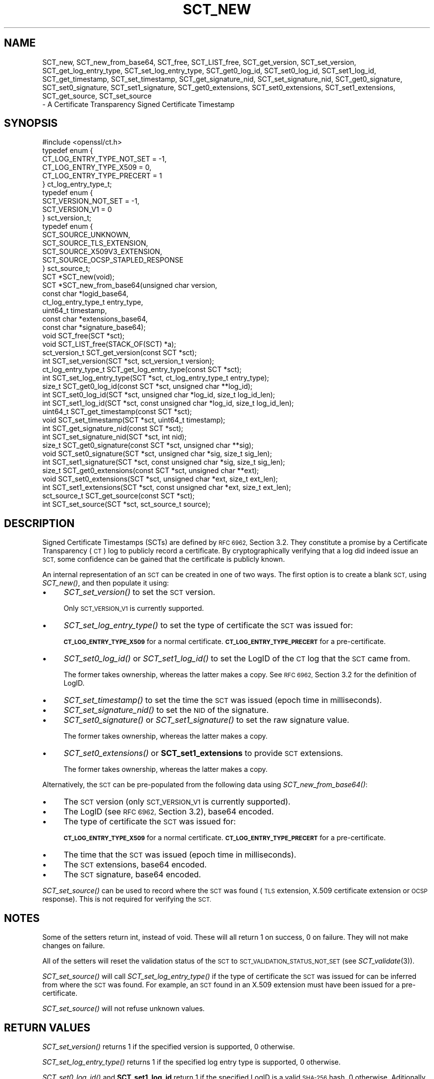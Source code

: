 .\" Automatically generated by Pod::Man 2.27 (Pod::Simple 3.28)
.\"
.\" Standard preamble:
.\" ========================================================================
.de Sp \" Vertical space (when we can't use .PP)
.if t .sp .5v
.if n .sp
..
.de Vb \" Begin verbatim text
.ft CW
.nf
.ne \\$1
..
.de Ve \" End verbatim text
.ft R
.fi
..
.\" Set up some character translations and predefined strings.  \*(-- will
.\" give an unbreakable dash, \*(PI will give pi, \*(L" will give a left
.\" double quote, and \*(R" will give a right double quote.  \*(C+ will
.\" give a nicer C++.  Capital omega is used to do unbreakable dashes and
.\" therefore won't be available.  \*(C` and \*(C' expand to `' in nroff,
.\" nothing in troff, for use with C<>.
.tr \(*W-
.ds C+ C\v'-.1v'\h'-1p'\s-2+\h'-1p'+\s0\v'.1v'\h'-1p'
.ie n \{\
.    ds -- \(*W-
.    ds PI pi
.    if (\n(.H=4u)&(1m=24u) .ds -- \(*W\h'-12u'\(*W\h'-12u'-\" diablo 10 pitch
.    if (\n(.H=4u)&(1m=20u) .ds -- \(*W\h'-12u'\(*W\h'-8u'-\"  diablo 12 pitch
.    ds L" ""
.    ds R" ""
.    ds C` ""
.    ds C' ""
'br\}
.el\{\
.    ds -- \|\(em\|
.    ds PI \(*p
.    ds L" ``
.    ds R" ''
.    ds C`
.    ds C'
'br\}
.\"
.\" Escape single quotes in literal strings from groff's Unicode transform.
.ie \n(.g .ds Aq \(aq
.el       .ds Aq '
.\"
.\" If the F register is turned on, we'll generate index entries on stderr for
.\" titles (.TH), headers (.SH), subsections (.SS), items (.Ip), and index
.\" entries marked with X<> in POD.  Of course, you'll have to process the
.\" output yourself in some meaningful fashion.
.\"
.\" Avoid warning from groff about undefined register 'F'.
.de IX
..
.nr rF 0
.if \n(.g .if rF .nr rF 1
.if (\n(rF:(\n(.g==0)) \{
.    if \nF \{
.        de IX
.        tm Index:\\$1\t\\n%\t"\\$2"
..
.        if !\nF==2 \{
.            nr % 0
.            nr F 2
.        \}
.    \}
.\}
.rr rF
.\"
.\" Accent mark definitions (@(#)ms.acc 1.5 88/02/08 SMI; from UCB 4.2).
.\" Fear.  Run.  Save yourself.  No user-serviceable parts.
.    \" fudge factors for nroff and troff
.if n \{\
.    ds #H 0
.    ds #V .8m
.    ds #F .3m
.    ds #[ \f1
.    ds #] \fP
.\}
.if t \{\
.    ds #H ((1u-(\\\\n(.fu%2u))*.13m)
.    ds #V .6m
.    ds #F 0
.    ds #[ \&
.    ds #] \&
.\}
.    \" simple accents for nroff and troff
.if n \{\
.    ds ' \&
.    ds ` \&
.    ds ^ \&
.    ds , \&
.    ds ~ ~
.    ds /
.\}
.if t \{\
.    ds ' \\k:\h'-(\\n(.wu*8/10-\*(#H)'\'\h"|\\n:u"
.    ds ` \\k:\h'-(\\n(.wu*8/10-\*(#H)'\`\h'|\\n:u'
.    ds ^ \\k:\h'-(\\n(.wu*10/11-\*(#H)'^\h'|\\n:u'
.    ds , \\k:\h'-(\\n(.wu*8/10)',\h'|\\n:u'
.    ds ~ \\k:\h'-(\\n(.wu-\*(#H-.1m)'~\h'|\\n:u'
.    ds / \\k:\h'-(\\n(.wu*8/10-\*(#H)'\z\(sl\h'|\\n:u'
.\}
.    \" troff and (daisy-wheel) nroff accents
.ds : \\k:\h'-(\\n(.wu*8/10-\*(#H+.1m+\*(#F)'\v'-\*(#V'\z.\h'.2m+\*(#F'.\h'|\\n:u'\v'\*(#V'
.ds 8 \h'\*(#H'\(*b\h'-\*(#H'
.ds o \\k:\h'-(\\n(.wu+\w'\(de'u-\*(#H)/2u'\v'-.3n'\*(#[\z\(de\v'.3n'\h'|\\n:u'\*(#]
.ds d- \h'\*(#H'\(pd\h'-\w'~'u'\v'-.25m'\f2\(hy\fP\v'.25m'\h'-\*(#H'
.ds D- D\\k:\h'-\w'D'u'\v'-.11m'\z\(hy\v'.11m'\h'|\\n:u'
.ds th \*(#[\v'.3m'\s+1I\s-1\v'-.3m'\h'-(\w'I'u*2/3)'\s-1o\s+1\*(#]
.ds Th \*(#[\s+2I\s-2\h'-\w'I'u*3/5'\v'-.3m'o\v'.3m'\*(#]
.ds ae a\h'-(\w'a'u*4/10)'e
.ds Ae A\h'-(\w'A'u*4/10)'E
.    \" corrections for vroff
.if v .ds ~ \\k:\h'-(\\n(.wu*9/10-\*(#H)'\s-2\u~\d\s+2\h'|\\n:u'
.if v .ds ^ \\k:\h'-(\\n(.wu*10/11-\*(#H)'\v'-.4m'^\v'.4m'\h'|\\n:u'
.    \" for low resolution devices (crt and lpr)
.if \n(.H>23 .if \n(.V>19 \
\{\
.    ds : e
.    ds 8 ss
.    ds o a
.    ds d- d\h'-1'\(ga
.    ds D- D\h'-1'\(hy
.    ds th \o'bp'
.    ds Th \o'LP'
.    ds ae ae
.    ds Ae AE
.\}
.rm #[ #] #H #V #F C
.\" ========================================================================
.\"
.IX Title "SCT_NEW 3"
.TH SCT_NEW 3 "2016-12-29" "1.1.0c" "OpenSSL"
.\" For nroff, turn off justification.  Always turn off hyphenation; it makes
.\" way too many mistakes in technical documents.
.if n .ad l
.nh
.SH "NAME"
SCT_new, SCT_new_from_base64, SCT_free, SCT_LIST_free,
SCT_get_version, SCT_set_version,
SCT_get_log_entry_type, SCT_set_log_entry_type,
SCT_get0_log_id, SCT_set0_log_id, SCT_set1_log_id,
SCT_get_timestamp, SCT_set_timestamp,
SCT_get_signature_nid, SCT_set_signature_nid,
SCT_get0_signature, SCT_set0_signature, SCT_set1_signature,
SCT_get0_extensions, SCT_set0_extensions, SCT_set1_extensions,
SCT_get_source, SCT_set_source
 \- A Certificate Transparency Signed Certificate Timestamp
.SH "SYNOPSIS"
.IX Header "SYNOPSIS"
.Vb 1
\& #include <openssl/ct.h>
\&
\& typedef enum {
\&  CT_LOG_ENTRY_TYPE_NOT_SET = \-1,
\&  CT_LOG_ENTRY_TYPE_X509 = 0,
\&  CT_LOG_ENTRY_TYPE_PRECERT = 1
\& } ct_log_entry_type_t;
\&
\& typedef enum {
\&  SCT_VERSION_NOT_SET = \-1,
\&  SCT_VERSION_V1 = 0
\& } sct_version_t;
\&
\& typedef enum {
\&  SCT_SOURCE_UNKNOWN,
\&  SCT_SOURCE_TLS_EXTENSION,
\&  SCT_SOURCE_X509V3_EXTENSION,
\&  SCT_SOURCE_OCSP_STAPLED_RESPONSE
\& } sct_source_t;
\&
\& SCT *SCT_new(void);
\& SCT *SCT_new_from_base64(unsigned char version,
\&                          const char *logid_base64,
\&                          ct_log_entry_type_t entry_type,
\&                          uint64_t timestamp,
\&                          const char *extensions_base64,
\&                          const char *signature_base64);
\&
\& void SCT_free(SCT *sct);
\& void SCT_LIST_free(STACK_OF(SCT) *a);
\&
\& sct_version_t SCT_get_version(const SCT *sct);
\& int SCT_set_version(SCT *sct, sct_version_t version);
\&
\& ct_log_entry_type_t SCT_get_log_entry_type(const SCT *sct);
\& int SCT_set_log_entry_type(SCT *sct, ct_log_entry_type_t entry_type);
\&
\& size_t SCT_get0_log_id(const SCT *sct, unsigned char **log_id);
\& int SCT_set0_log_id(SCT *sct, unsigned char *log_id, size_t log_id_len);
\& int SCT_set1_log_id(SCT *sct, const unsigned char *log_id, size_t log_id_len);
\&
\& uint64_t SCT_get_timestamp(const SCT *sct);
\& void SCT_set_timestamp(SCT *sct, uint64_t timestamp);
\&
\& int SCT_get_signature_nid(const SCT *sct);
\& int SCT_set_signature_nid(SCT *sct, int nid);
\&
\& size_t SCT_get0_signature(const SCT *sct, unsigned char **sig);
\& void SCT_set0_signature(SCT *sct, unsigned char *sig, size_t sig_len);
\& int SCT_set1_signature(SCT *sct, const unsigned char *sig, size_t sig_len);
\&
\& size_t SCT_get0_extensions(const SCT *sct, unsigned char **ext);
\& void SCT_set0_extensions(SCT *sct, unsigned char *ext, size_t ext_len);
\& int SCT_set1_extensions(SCT *sct, const unsigned char *ext, size_t ext_len);
\&
\& sct_source_t SCT_get_source(const SCT *sct);
\& int SCT_set_source(SCT *sct, sct_source_t source);
.Ve
.SH "DESCRIPTION"
.IX Header "DESCRIPTION"
Signed Certificate Timestamps (SCTs) are defined by \s-1RFC 6962,\s0 Section 3.2.
They constitute a promise by a Certificate Transparency (\s-1CT\s0) log to publicly
record a certificate. By cryptographically verifying that a log did indeed issue
an \s-1SCT,\s0 some confidence can be gained that the certificate is publicly known.
.PP
An internal representation of an \s-1SCT\s0 can be created in one of two ways.
The first option is to create a blank \s-1SCT,\s0 using \fISCT_new()\fR, and then populate
it using:
.IP "\(bu" 4
\&\fISCT_set_version()\fR to set the \s-1SCT\s0 version.
.Sp
Only \s-1SCT_VERSION_V1\s0 is currently supported.
.IP "\(bu" 4
\&\fISCT_set_log_entry_type()\fR to set the type of certificate the \s-1SCT\s0 was issued for:
.Sp
\&\fB\s-1CT_LOG_ENTRY_TYPE_X509\s0\fR for a normal certificate.
\&\fB\s-1CT_LOG_ENTRY_TYPE_PRECERT\s0\fR for a pre-certificate.
.IP "\(bu" 4
\&\fISCT_set0_log_id()\fR or \fISCT_set1_log_id()\fR to set the LogID of the \s-1CT\s0 log that the \s-1SCT\s0 came from.
.Sp
The former takes ownership, whereas the latter makes a copy.
See \s-1RFC 6962,\s0 Section 3.2 for the definition of LogID.
.IP "\(bu" 4
\&\fISCT_set_timestamp()\fR to set the time the \s-1SCT\s0 was issued (epoch time in milliseconds).
.IP "\(bu" 4
\&\fISCT_set_signature_nid()\fR to set the \s-1NID\s0 of the signature.
.IP "\(bu" 4
\&\fISCT_set0_signature()\fR or \fISCT_set1_signature()\fR to set the raw signature value.
.Sp
The former takes ownership, whereas the latter makes a copy.
.IP "\(bu" 4
\&\fISCT_set0_extensions()\fR or \fBSCT_set1_extensions\fR to provide \s-1SCT\s0 extensions.
.Sp
The former takes ownership, whereas the latter makes a copy.
.PP
Alternatively, the \s-1SCT\s0 can be pre-populated from the following data using
\&\fISCT_new_from_base64()\fR:
.IP "\(bu" 4
The \s-1SCT\s0 version (only \s-1SCT_VERSION_V1\s0 is currently supported).
.IP "\(bu" 4
The LogID (see \s-1RFC 6962,\s0 Section 3.2), base64 encoded.
.IP "\(bu" 4
The type of certificate the \s-1SCT\s0 was issued for:
.Sp
\&\fB\s-1CT_LOG_ENTRY_TYPE_X509\s0\fR for a normal certificate.
\&\fB\s-1CT_LOG_ENTRY_TYPE_PRECERT\s0\fR for a pre-certificate.
.IP "\(bu" 4
The time that the \s-1SCT\s0 was issued (epoch time in milliseconds).
.IP "\(bu" 4
The \s-1SCT\s0 extensions, base64 encoded.
.IP "\(bu" 4
The \s-1SCT\s0 signature, base64 encoded.
.PP
\&\fISCT_set_source()\fR can be used to record where the \s-1SCT\s0 was found
(\s-1TLS\s0 extension, X.509 certificate extension or \s-1OCSP\s0 response). This is not
required for verifying the \s-1SCT.\s0
.SH "NOTES"
.IX Header "NOTES"
Some of the setters return int, instead of void. These will all return 1 on
success, 0 on failure. They will not make changes on failure.
.PP
All of the setters will reset the validation status of the \s-1SCT\s0 to
\&\s-1SCT_VALIDATION_STATUS_NOT_SET \s0(see \fISCT_validate\fR\|(3)).
.PP
\&\fISCT_set_source()\fR will call \fISCT_set_log_entry_type()\fR if the type of
certificate the \s-1SCT\s0 was issued for can be inferred from where the \s-1SCT\s0 was found.
For example, an \s-1SCT\s0 found in an X.509 extension must have been issued for a pre\-
certificate.
.PP
\&\fISCT_set_source()\fR will not refuse unknown values.
.SH "RETURN VALUES"
.IX Header "RETURN VALUES"
\&\fISCT_set_version()\fR returns 1 if the specified version is supported, 0 otherwise.
.PP
\&\fISCT_set_log_entry_type()\fR returns 1 if the specified log entry type is supported, 0 otherwise.
.PP
\&\fISCT_set0_log_id()\fR and \fBSCT_set1_log_id\fR return 1 if the specified LogID is a
valid \s-1SHA\-256\s0 hash, 0 otherwise. Aditionally, \fBSCT_set1_log_id\fR returns 0 if
malloc fails.
.PP
\&\fBSCT_set_signature_nid\fR returns 1 if the specified \s-1NID\s0 is supported, 0 otherwise.
.PP
\&\fBSCT_set1_extensions\fR and \fBSCT_set1_signature\fR return 1 if the supplied buffer
is copied successfully, 0 otherwise (i.e. if malloc fails).
.PP
\&\fBSCT_set_source\fR returns 1 on success, 0 otherwise.
.SH "SEE ALSO"
.IX Header "SEE ALSO"
\&\fIct\fR\|(3),
\&\fISCT_verify\fR\|(3),
\&\fIOBJ_nid2obj\fR\|(3)
.SH "HISTORY"
.IX Header "HISTORY"
These functions were added in OpenSSL 1.1.0.
.SH "COPYRIGHT"
.IX Header "COPYRIGHT"
Copyright 2016 The OpenSSL Project Authors. All Rights Reserved.
.PP
Licensed under the OpenSSL license (the \*(L"License\*(R").  You may not use
this file except in compliance with the License.  You can obtain a copy
in the file \s-1LICENSE\s0 in the source distribution or at
<https://www.openssl.org/source/license.html>.
